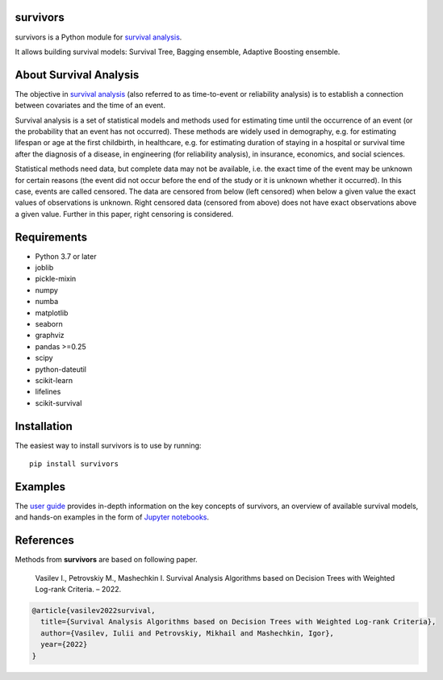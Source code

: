 
===============
survivors
===============

survivors is a Python module for `survival analysis`_. 

It allows building survival models: Survival Tree, Bagging ensemble, Adaptive Boosting ensemble.

=======================
About Survival Analysis
=======================

The objective in `survival analysis`_ (also referred to as time-to-event or reliability analysis)
is to establish a connection between covariates and the time of an event.

Survival analysis is a set of statistical models and methods used for estimating  time until the occurrence of an event (or the probability that an event has not occurred). These methods are widely used in demography, e.g. for estimating lifespan or age at the first childbirth, in healthcare, e.g. for estimating duration of staying in a hospital or survival time after the diagnosis of a disease, in engineering (for reliability analysis), in insurance, economics, and social sciences.

Statistical methods need data, but complete data may not be available, i.e. the exact time of the event may be unknown for certain reasons  (the event did not occur before the end of the study or it is unknown whether it occurred). In this case, events are called censored. The data are censored from below (left censored) when below a given value the exact values of observations is unknown. Right censored data (censored from above) does not have exact observations above a given value. Further in this paper, right censoring is considered.

============
Requirements
============

- Python 3.7 or later
- joblib
- pickle-mixin
- numpy
- numba
- matplotlib
- seaborn
- graphviz
- pandas >=0.25
- scipy
- python-dateutil
- scikit-learn
- lifelines
- scikit-survival

============
Installation
============

The easiest way to install survivors is to use by running::

  pip install survivors

========
Examples
========

The `user guide <https://google.com>`_ provides
in-depth information on the key concepts of survivors, an overview of available survival models,
and hands-on examples in the form of `Jupyter notebooks <https://jupyter.org/>`_.

==========
References
==========

Methods from **survivors** are based on following paper.

  Vasilev I., Petrovskiy M., Mashechkin I. Survival Analysis Algorithms based on Decision Trees with Weighted Log-rank Criteria. – 2022.

.. code::

  @article{vasilev2022survival,
    title={Survival Analysis Algorithms based on Decision Trees with Weighted Log-rank Criteria},
    author={Vasilev, Iulii and Petrovskiy, Mikhail and Mashechkin, Igor},
    year={2022}
  }

.. _survival analysis: https://en.wikipedia.org/wiki/Survival_analysis